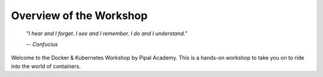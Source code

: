 Overview of the Workshop
========================

.. epigraph::

   *"I hear and I forget. I see and I remember. I do and I understand."*

   *-- Confucius*

Welcome to the Docker & Kubernetes Workshop by Pipal Academy. This is a hands-on workshop to take you on to ride into the world of containers. 


